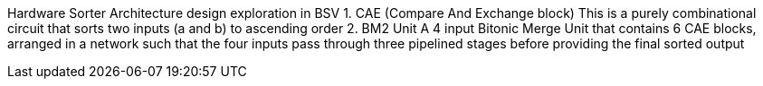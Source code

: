 Hardware Sorter Architecture design exploration in BSV
    1. CAE (Compare And Exchange block)
       This is a purely combinational circuit that sorts two inputs (a and b) to ascending order
    2. BM2 Unit
       A 4 input Bitonic Merge Unit that contains 6 CAE blocks, arranged in a network such that the four inputs pass through three pipelined stages before providing the final sorted output